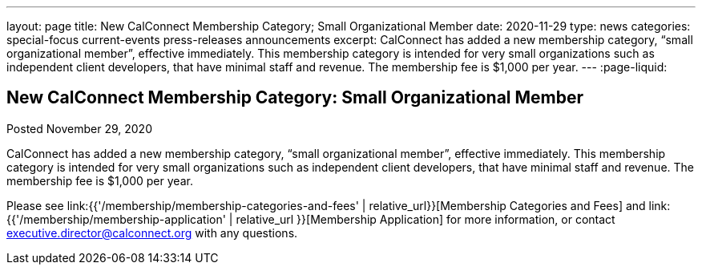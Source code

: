 ---
layout: page
title: New CalConnect Membership Category; Small Organizational Member
date: 2020-11-29
type: news
categories: special-focus current-events press-releases announcements
excerpt: CalConnect has added a new membership category, “small organizational member”, effective immediately. This membership category is intended for very small organizations such as independent client developers, that have minimal staff and revenue. The membership fee is $1,000 per year.
---
:page-liquid:

== New CalConnect Membership Category: Small Organizational Member

Posted November 29, 2020

CalConnect has added a new membership category, "`small organizational member`", effective immediately. This membership category is intended for very small organizations such as independent client developers, that have minimal staff and revenue. The membership fee is $1,000 per year.

Please see link:{{'/membership/membership-categories-and-fees' | relative_url}}[Membership Categories and Fees] and link:{{'/membership/membership-application' | relative_url }}[Membership Application] for more information, or contact mailto:executive.director@calconnect.org[executive.director@calconnect.org] with any questions.



